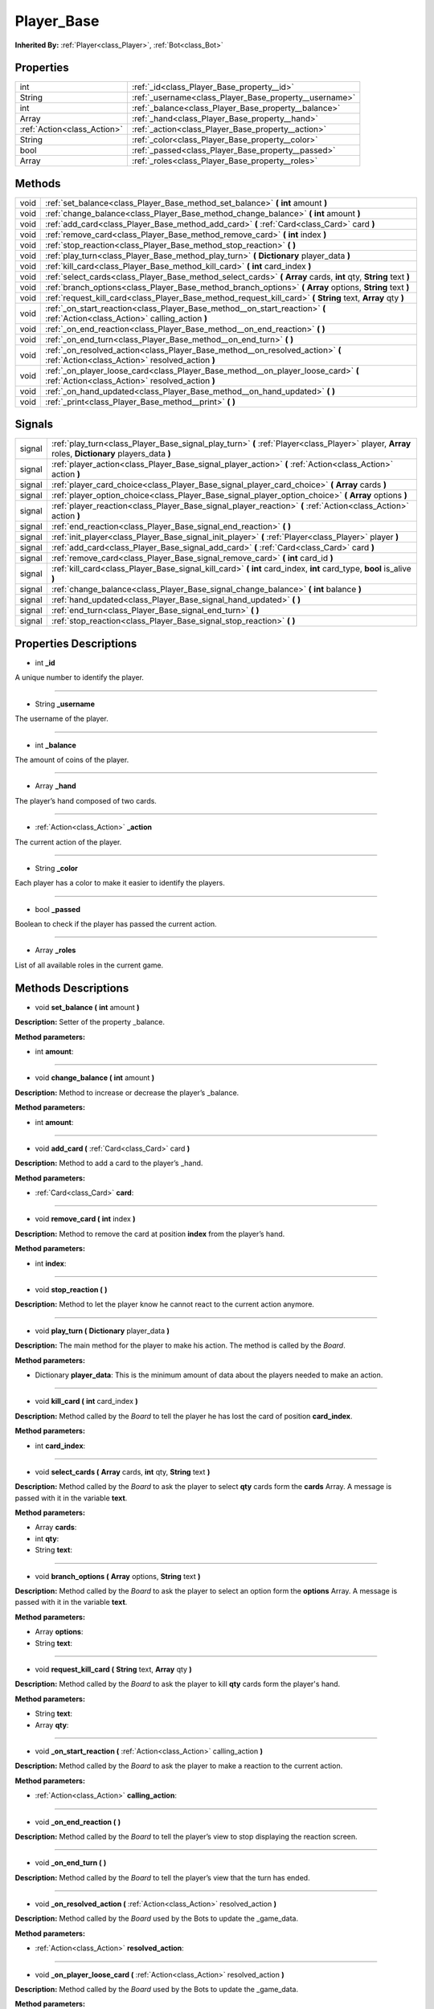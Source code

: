 .. _class_Player_Base:

Player_Base
===========

**Inherited By:** :ref:`Player<class_Player>`, :ref:`Bot<class_Bot>`


.. _class_Player_Base_properties:

Properties
----------

+-----------------------------+--------------------------------------------------------+
| int                         | :ref:`_id<class_Player_Base_property__id>`             |
+-----------------------------+--------------------------------------------------------+
| String                      | :ref:`_username<class_Player_Base_property__username>` |
+-----------------------------+--------------------------------------------------------+
| int                         | :ref:`_balance<class_Player_Base_property__balance>`   |
+-----------------------------+--------------------------------------------------------+
| Array                       | :ref:`_hand<class_Player_Base_property__hand>`         |
+-----------------------------+--------------------------------------------------------+
| :ref:`Action<class_Action>` | :ref:`_action<class_Player_Base_property__action>`     |
+-----------------------------+--------------------------------------------------------+
| String                      | :ref:`_color<class_Player_Base_property__color>`       |
+-----------------------------+--------------------------------------------------------+
| bool                        | :ref:`_passed<class_Player_Base_property__passed>`     |
+-----------------------------+--------------------------------------------------------+
| Array                       | :ref:`_roles<class_Player_Base_property__roles>`       |
+-----------------------------+--------------------------------------------------------+


.. _class_Player_Base_methods:

Methods
-------

+------+--------------------------------------------------------------------------------------------------------------------------------------+
| void | :ref:`set_balance<class_Player_Base_method_set_balance>` **(** **int** amount **)**                                                  |
+------+--------------------------------------------------------------------------------------------------------------------------------------+
| void | :ref:`change_balance<class_Player_Base_method_change_balance>` **(** **int** amount **)**                                            |
+------+--------------------------------------------------------------------------------------------------------------------------------------+
| void | :ref:`add_card<class_Player_Base_method_add_card>` **(** :ref:`Card<class_Card>` card **)**                                          |
+------+--------------------------------------------------------------------------------------------------------------------------------------+
| void | :ref:`remove_card<class_Player_Base_method_remove_card>` **(** **int** index **)**                                                   |
+------+--------------------------------------------------------------------------------------------------------------------------------------+
| void | :ref:`stop_reaction<class_Player_Base_method_stop_reaction>` **(** **)**                                                             |
+------+--------------------------------------------------------------------------------------------------------------------------------------+
| void | :ref:`play_turn<class_Player_Base_method_play_turn>` **(** **Dictionary** player_data **)**                                          |
+------+--------------------------------------------------------------------------------------------------------------------------------------+
| void | :ref:`kill_card<class_Player_Base_method_kill_card>` **(** **int** card_index **)**                                                  |
+------+--------------------------------------------------------------------------------------------------------------------------------------+
| void | :ref:`select_cards<class_Player_Base_method_select_cards>` **(** **Array** cards, **int** qty, **String** text **)**                 |
+------+--------------------------------------------------------------------------------------------------------------------------------------+
| void | :ref:`branch_options<class_Player_Base_method_branch_options>` **(** **Array** options, **String** text **)**                        |
+------+--------------------------------------------------------------------------------------------------------------------------------------+
| void | :ref:`request_kill_card<class_Player_Base_method_request_kill_card>` **(** **String** text, **Array** qty **)**                      |
+------+--------------------------------------------------------------------------------------------------------------------------------------+
| void | :ref:`_on_start_reaction<class_Player_Base_method__on_start_reaction>` **(** :ref:`Action<class_Action>` calling_action **)**        |
+------+--------------------------------------------------------------------------------------------------------------------------------------+
| void | :ref:`_on_end_reaction<class_Player_Base_method__on_end_reaction>` **(** **)**                                                       |
+------+--------------------------------------------------------------------------------------------------------------------------------------+
| void | :ref:`_on_end_turn<class_Player_Base_method__on_end_turn>` **(** **)**                                                               |
+------+--------------------------------------------------------------------------------------------------------------------------------------+
| void | :ref:`_on_resolved_action<class_Player_Base_method__on_resolved_action>` **(** :ref:`Action<class_Action>` resolved_action **)**     |
+------+--------------------------------------------------------------------------------------------------------------------------------------+
| void | :ref:`_on_player_loose_card<class_Player_Base_method__on_player_loose_card>` **(** :ref:`Action<class_Action>` resolved_action **)** |
+------+--------------------------------------------------------------------------------------------------------------------------------------+
| void | :ref:`_on_hand_updated<class_Player_Base_method__on_hand_updated>` **(** **)**                                                       |
+------+--------------------------------------------------------------------------------------------------------------------------------------+
| void | :ref:`_print<class_Player_Base_method__print>` **(** **)**                                                                           |
+------+--------------------------------------------------------------------------------------------------------------------------------------+


.. _class_Player_Base_signals:

Signals
-------

+--------+---------------------------------------------------------------------------------------------------------------------------------------------------+
| signal | :ref:`play_turn<class_Player_Base_signal_play_turn>` **(** :ref:`Player<class_Player>` player, **Array** roles, **Dictionary** players_data **)** |
+--------+---------------------------------------------------------------------------------------------------------------------------------------------------+
| signal | :ref:`player_action<class_Player_Base_signal_player_action>` **(** :ref:`Action<class_Action>` action **)**                                       |
+--------+---------------------------------------------------------------------------------------------------------------------------------------------------+
| signal | :ref:`player_card_choice<class_Player_Base_signal_player_card_choice>` **(** **Array** cards **)**                                                |
+--------+---------------------------------------------------------------------------------------------------------------------------------------------------+
| signal | :ref:`player_option_choice<class_Player_Base_signal_player_option_choice>` **(** **Array** options **)**                                          |
+--------+---------------------------------------------------------------------------------------------------------------------------------------------------+
| signal | :ref:`player_reaction<class_Player_Base_signal_player_reaction>` **(** :ref:`Action<class_Action>` action **)**                                   |
+--------+---------------------------------------------------------------------------------------------------------------------------------------------------+
| signal | :ref:`end_reaction<class_Player_Base_signal_end_reaction>` **(** **)**                                                                            |
+--------+---------------------------------------------------------------------------------------------------------------------------------------------------+
| signal | :ref:`init_player<class_Player_Base_signal_init_player>` **(** :ref:`Player<class_Player>` player **)**                                           |
+--------+---------------------------------------------------------------------------------------------------------------------------------------------------+
| signal | :ref:`add_card<class_Player_Base_signal_add_card>` **(** :ref:`Card<class_Card>` card **)**                                                       |
+--------+---------------------------------------------------------------------------------------------------------------------------------------------------+
| signal | :ref:`remove_card<class_Player_Base_signal_remove_card>` **(** **int** card_id **)**                                                              |
+--------+---------------------------------------------------------------------------------------------------------------------------------------------------+
| signal | :ref:`kill_card<class_Player_Base_signal_kill_card>` **(** **int** card_index, **int** card_type, **bool** is_alive **)**                         |
+--------+---------------------------------------------------------------------------------------------------------------------------------------------------+
| signal | :ref:`change_balance<class_Player_Base_signal_change_balance>` **(** **int** balance **)**                                                        |
+--------+---------------------------------------------------------------------------------------------------------------------------------------------------+
| signal | :ref:`hand_updated<class_Player_Base_signal_hand_updated>` **(** **)**                                                                            |
+--------+---------------------------------------------------------------------------------------------------------------------------------------------------+
| signal | :ref:`end_turn<class_Player_Base_signal_end_turn>` **(** **)**                                                                                    |
+--------+---------------------------------------------------------------------------------------------------------------------------------------------------+
| signal | :ref:`stop_reaction<class_Player_Base_signal_stop_reaction>` **(** **)**                                                                          |
+--------+---------------------------------------------------------------------------------------------------------------------------------------------------+


.. _class_Player_Base_properties_description:

Properties Descriptions
-----------------------

.. _class_Player_Base_property__id:

- int **_id**

A unique number to identify the player.

----

.. _class_Player_Base_property__username:

- String **_username**

The username of the player.

----

.. _class_Player_Base_property__balance:

- int **_balance**

The amount of coins of the player.

----

.. _class_Player_Base_property__hand:

- Array **_hand**

The player’s hand composed of two cards.

----

.. _class_Player_Base_property__action:

- :ref:`Action<class_Action>` **_action**

The current action of the player.

----

.. _class_Player_Base_property__color:

- String **_color**

Each player has a color to make it easier to identify the players.

----

.. _class_Player_Base_property__passed:

- bool **_passed**

Boolean to check if the player has passed the current action.

----

.. _class_Player_Base_property__roles:

- Array **_roles**

List of all available roles in the current game.


.. _class_Player_Base_methods_description:

Methods Descriptions
--------------------

.. _class_Player_Base_method_set_balance:

- void **set_balance (** **int** amount **)**

**Description:** Setter of the property _balance.


**Method parameters:**


- int **amount**: 

----

.. _class_Player_Base_method_change_balance:

- void **change_balance (** **int** amount **)**

**Description:** Method to increase or decrease the player’s _balance.


**Method parameters:**


- int **amount**: 

----

.. _class_Player_Base_method_add_card:

- void **add_card (** :ref:`Card<class_Card>` card **)**

**Description:** Method to add a card to the player’s _hand.


**Method parameters:**


- :ref:`Card<class_Card>` **card**: 

----

.. _class_Player_Base_method_remove_card:

- void **remove_card (** **int** index **)**

**Description:** Method to remove the card at position **index** from the player’s hand.


**Method parameters:**


- int **index**: 

----

.. _class_Player_Base_method_stop_reaction:

- void **stop_reaction (** **)**

**Description:** Method to let the player know he cannot react to the current action anymore.

----

.. _class_Player_Base_method_play_turn:

- void **play_turn (** **Dictionary** player_data **)**

**Description:** The main method for the player to make his action. The method is called by the `Board`.


**Method parameters:**


- Dictionary **player_data**: This is the minimum amount of data about the players needed to make an action.

----

.. _class_Player_Base_method_kill_card:

- void **kill_card (** **int** card_index **)**

**Description:** Method called by the `Board` to tell the player he has lost the card of position **card_index**.


**Method parameters:**


- int **card_index**: 

----

.. _class_Player_Base_method_select_cards:

- void **select_cards (** **Array** cards, **int** qty, **String** text **)**

**Description:** Method called by the `Board` to ask the player to select **qty** cards form the **cards** Array. A message is passed with it in the variable **text**.


**Method parameters:**


- Array **cards**: 
- int **qty**: 
- String **text**: 

----

.. _class_Player_Base_method_branch_options:

- void **branch_options (** **Array** options, **String** text **)**

**Description:** Method called by the `Board` to ask the player to select an option form the **options** Array. A message is passed with it in the variable **text**.


**Method parameters:**


- Array **options**: 
- String **text**: 

----

.. _class_Player_Base_method_request_kill_card:

- void **request_kill_card (** **String** text, **Array** qty **)**

**Description:** Method called by the `Board` to ask the player to kill **qty** cards form the player's hand.


**Method parameters:**


- String **text**: 
- Array **qty**: 

----

.. _class_Player_Base_method__on_start_reaction:

- void **_on_start_reaction (** :ref:`Action<class_Action>` calling_action **)**

**Description:** Method called by the `Board` to ask the player to make a reaction to the current action.


**Method parameters:**


- :ref:`Action<class_Action>` **calling_action**: 

----

.. _class_Player_Base_method__on_end_reaction:

- void **_on_end_reaction (** **)**

**Description:** Method called by the `Board` to tell the player’s view to stop displaying the reaction screen.

----

.. _class_Player_Base_method__on_end_turn:

- void **_on_end_turn (** **)**

**Description:** Method called by the `Board` to tell the player’s view that the turn has ended.

----

.. _class_Player_Base_method__on_resolved_action:

- void **_on_resolved_action (** :ref:`Action<class_Action>` resolved_action **)**

**Description:** Method called by the `Board` used by the Bots to update the _game_data.


**Method parameters:**


- :ref:`Action<class_Action>` **resolved_action**: 

----

.. _class_Player_Base_method__on_player_loose_card:

- void **_on_player_loose_card (** :ref:`Action<class_Action>` resolved_action **)**

**Description:** Method called by the `Board` used by the Bots to update the _game_data.


**Method parameters:**


- :ref:`Action<class_Action>` **resolved_action**: 

----

.. _class_Player_Base_method__on_hand_updated:

- void **_on_hand_updated (** **)**

**Description:** Method called by the player’s view to let the `Board` know that the player’s hand was updated.

----

.. _class_Player_Base_method__print:

- void **_print (** **)**

**Description:** Debug method to print the player’s info in the console.


.. _class_Player_Base_signals_description:

Signals Descriptions
--------------------

.. _class_Player_Base_signal_play_turn:

- **play_turn (** :ref:`Player<class_Player>` player, **Array** roles, **Dictionary** players_data **)**

**Description:** **Game Loop** signal: Signal that ask the view to make an action.


**Signal parameters:**


- :ref:`Player<class_Player>` **player**: The player object itself.
- Array **roles**: Array containing the list of valid cards for this game.
- Dictionary **players_data**: The minimum amount of info, about all players, needed to make an action.

----

.. _class_Player_Base_signal_player_action:

- **player_action (** :ref:`Action<class_Action>` action **)**

**Description:** **Game Loop** signal: Signal to send player’s action to the `Board`. It is called after the view choose the action.


**Signal parameters:**


- :ref:`Action<class_Action>` **action**: The action made by the player.

----

.. _class_Player_Base_signal_player_card_choice:

- **player_card_choice (** **Array** cards **)**

**Description:** **Game Loop** signal: Signal to ask the view to choose a card from the card **Array**.


**Signal parameters:**


- Array **cards**: The list of cards indexes to choose from.

----

.. _class_Player_Base_signal_player_option_choice:

- **player_option_choice (** **Array** options **)**

**Description:** **Game Loop** signal: Signal to ask the view to choose an option from the options **Array**.


**Signal parameters:**


- Array **options**: The list of options to choose from.

----

.. _class_Player_Base_signal_player_reaction:

- **player_reaction (** :ref:`Action<class_Action>` action **)**

**Description:** **Reaction** signal: Signal emitted from _on_start_reaction, to let the player react to the **action**.


**Signal parameters:**


- :ref:`Action<class_Action>` **action**: The action to react to.

----

.. _class_Player_Base_signal_end_reaction:

- **end_reaction (** **)**

**Description:** **Reaction** signal: Signal called when the player cannot react anymore to the current action.

----

.. _class_Player_Base_signal_init_player:

- **init_player (** :ref:`Player<class_Player>` player **)**

**Description:** **View** signal: Signal to init the player’s view with the player’s data.


**Signal parameters:**


- :ref:`Player<class_Player>` **player**: The player object itself.

----

.. _class_Player_Base_signal_add_card:

- **add_card (** :ref:`Card<class_Card>` card **)**

**Description:** **View** signal: Signal to notify the view to add a card in player’s hand.


**Signal parameters:**


- :ref:`Card<class_Card>` **card**: The card to add to the player's hand visual.

----

.. _class_Player_Base_signal_remove_card:

- **remove_card (** **int** card_id **)**

**Description:** **View** signal: Signal to notify the view to remove the card of index **card_id** in player’s hand.


**Signal parameters:**


- int **card_id**: The index of the card to remove from the player's hand visual.

----

.. _class_Player_Base_signal_kill_card:

- **kill_card (** **int** card_index, **int** card_type, **bool** is_alive **)**

**Description:** **View** signal: Signal to notify the view to kill the card of index **card_index** in player’s hand.


**Signal parameters:**


- int **card_index**: The index of the card to kill from the player's hand visual.
- int **card_type**: The type of the card to kill.
- bool **is_alive**: ``true`` if the player is alive else ``false``.

----

.. _class_Player_Base_signal_change_balance:

- **change_balance (** **int** balance **)**

**Description:** **View** signal: Signal to notify the view to change player’s balance.


**Signal parameters:**


- int **balance**: The player's balance.

----

.. _class_Player_Base_signal_hand_updated:

- **hand_updated (** **)**

**Description:** **View** signal: Signal to notify the `Board` that the player’s hand was updated.

----

.. _class_Player_Base_signal_end_turn:

- **end_turn (** **)**

**Description:** **View** signal: Signal to notify the view that the turn has ended.

----

.. _class_Player_Base_signal_stop_reaction:

- **stop_reaction (** **)**

**Description:** **View** signal: Signal to notify the view that the player cannot react anymore.
